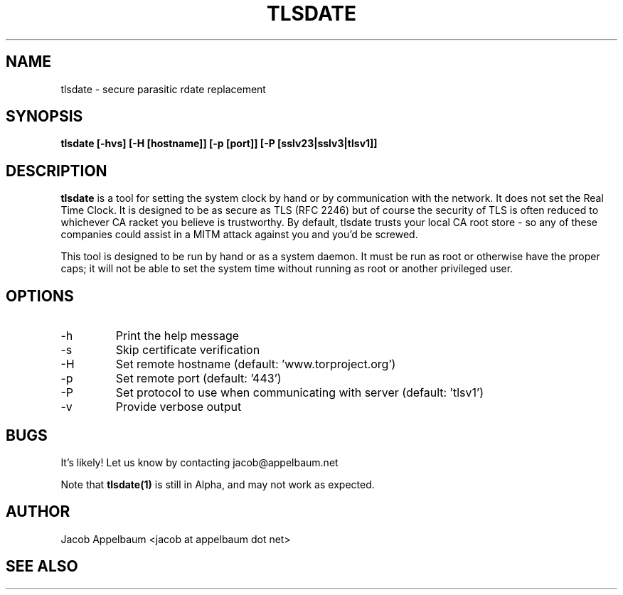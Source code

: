 .\" Process this file with
.\" groff -man -Tascii foo.1
.\"
.TH TLSDATE 1 "JANUARY 2011" Linux "User Manuals"
.SH NAME
tlsdate \- secure parasitic rdate replacement
.SH SYNOPSIS
.B tlsdate [-hvs] [-H [hostname]] [-p [port]] [-P [sslv23|sslv3|tlsv1]]
.SH DESCRIPTION
.B tlsdate
is a tool for setting the system clock by hand or by communication
with the network. It does not set the Real Time Clock. It is designed to be as
secure as TLS (RFC 2246) but of course the security of TLS is often reduced to
whichever CA racket you believe is trustworthy. By default, tlsdate trusts your
local CA root store - so any of these companies could assist in a MITM attack
against you and you'd be screwed.

This tool is designed to be run by hand or as a system daemon. It must be
run as root or otherwise have the proper caps; it will not be able to set
the system time without running as root or another privileged user.
.SH OPTIONS
.IP -h | --help
Print the help message
.IP -s | --skip-verification
Skip certificate verification
.IP -H | --host [hostname|ip]
Set remote hostname (default: 'www.torproject.org')
.IP -p | --port [port]
Set remote port (default: '443')
.IP -P | --protocol [sslv23|sslv3|tlsv1]
Set protocol to use when communicating with server (default: 'tlsv1')
.IP -v | --verbose
Provide verbose output
.SH BUGS
It's likely! Let us know by contacting jacob@appelbaum.net

Note that
.B tlsdate(1)
is still in Alpha, and may not work as expected.
.SH AUTHOR
Jacob Appelbaum <jacob at appelbaum dot net>
.SH "SEE ALSO"
